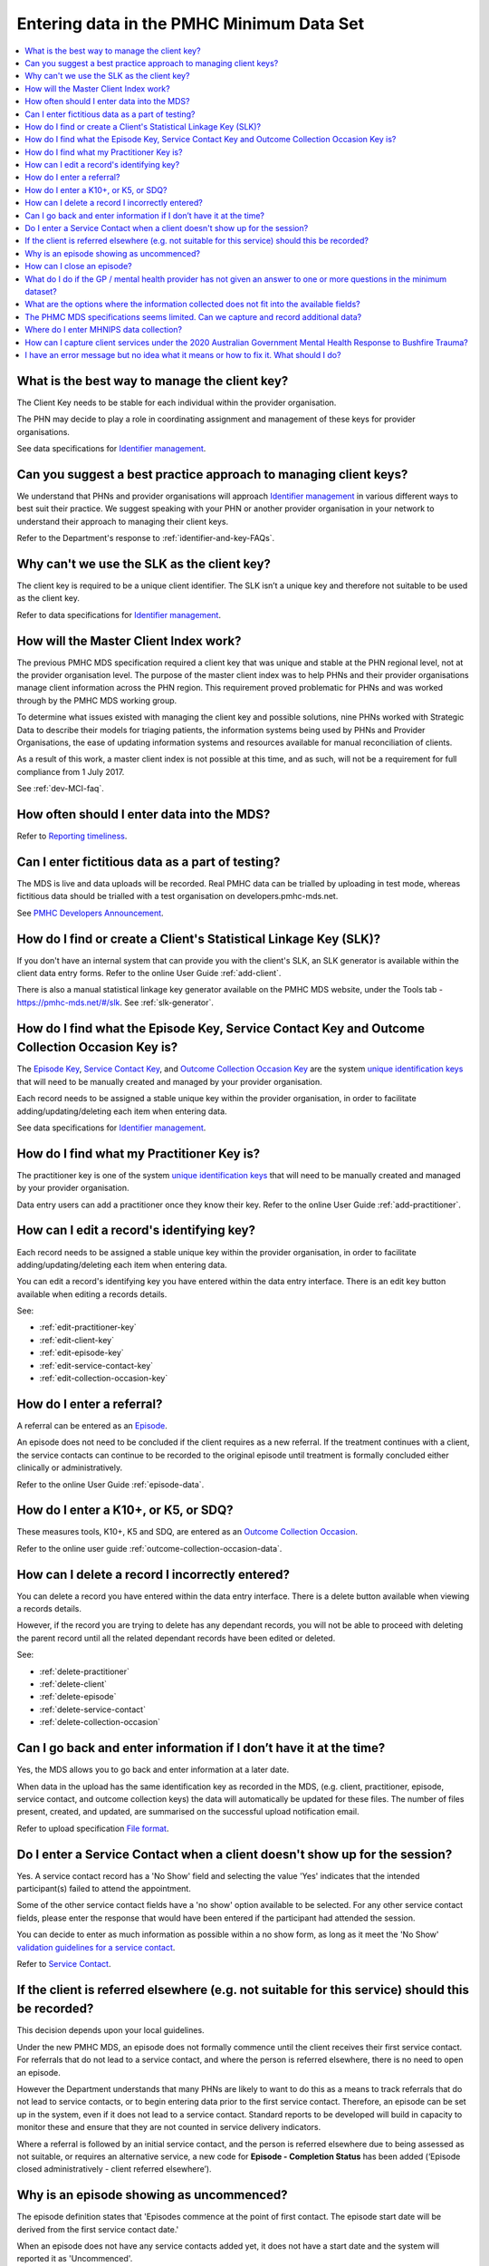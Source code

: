 .. _data-entry-FAQs:

Entering data in the PMHC Minimum Data Set
^^^^^^^^^^^^^^^^^^^^^^^^^^^^^^^^^^^^^^^^^^

.. contents::
   :local:
   :depth: 2

.. _manage-client-key-faq:

What is the best way to manage the client key?
~~~~~~~~~~~~~~~~~~~~~~~~~~~~~~~~~~~~~~~~~~~~~~

The Client Key needs to be stable for each individual within the provider organisation.

The PHN may decide to play a role in coordinating assignment and management
of these keys for provider organisations.

See data specifications for `Identifier management <http://docs.pmhc-mds.com/en/v1/data-specification/identifier-management.html>`_.

.. _best-practice-client-key-faq:

Can you suggest a best practice approach to managing client keys?
~~~~~~~~~~~~~~~~~~~~~~~~~~~~~~~~~~~~~~~~~~~~~~~~~~~~~~~~~~~~~~~~~~

We understand that PHNs and provider organisations will approach `Identifier management <http://docs.pmhc-mds.com/en/v1/data-specification/identifier-management.html>`_
in various different ways to best suit their practice. We
suggest speaking with your PHN or another
provider organisation in your network to understand their approach to managing
their client keys.

Refer to the Department's response to :ref:`identifier-and-key-FAQs`.

.. _slk-as-client-key-faq:

Why can't we use the SLK as the client key?
~~~~~~~~~~~~~~~~~~~~~~~~~~~~~~~~~~~~~~~~~~~

The client key is required to be a unique client identifier. The SLK isn’t a
unique key and therefore not suitable to be used as the client key.

Refer to data specifications for `Identifier management <http://docs.pmhc-mds.com/en/v1/data-specification/identifier-management.html>`_.

.. _master-client-index-faq:

How will the Master Client Index work?
~~~~~~~~~~~~~~~~~~~~~~~~~~~~~~~~~~~~~~

The previous PMHC MDS specification required a client key that was unique and
stable at the PHN regional level, not at the provider organisation level. The
purpose of the master client index was to help PHNs and their provider organisations
manage client information across the PHN region. This requirement proved
problematic for PHNs and was worked through by the PMHC MDS working group.

To determine what issues existed with managing the client key and possible solutions,
nine PHNs worked with Strategic Data to describe their models for triaging patients,
the information systems being used by PHNs and Provider Organisations, the ease of
updating information systems and resources available for manual reconciliation of clients.

As a result of this work, a master client index is not possible at this time,
and as such, will not be a requirement for full compliance from 1 July 2017.

See :ref:`dev-MCI-faq`.

.. _data-entry-frequency-faq:

How often should I enter data into the MDS?
~~~~~~~~~~~~~~~~~~~~~~~~~~~~~~~~~~~~~~~~~~~

Refer to `Reporting timeliness <https://docs.pmhc-mds.com/en/v1/data-specification/reporting-arrangements.html#reporting-timeliness>`_.

.. _test-fictitious-data-faq:

Can I enter fictitious data as a part of testing?
~~~~~~~~~~~~~~~~~~~~~~~~~~~~~~~~~~~~~~~~~~~~~~~~~

The MDS is live and data uploads will be recorded. Real PMHC data can be trialled
by uploading in test mode, whereas fictitious data should be trialled with a
test organisation on developers.pmhc-mds.net.

See `PMHC Developers Announcement <https://www.pmhc-mds.com/2017/02/17/Separate-PMHC-MDS-now-available-for-software-developers-to-test-upload-files/>`__.

.. _enter-slk-faq:

How do I find or create a Client's Statistical Linkage Key (SLK)?
~~~~~~~~~~~~~~~~~~~~~~~~~~~~~~~~~~~~~~~~~~~~~~~~~~~~~~~~~~~~~~~~~

If you don't have an internal system that can provide you with the client's SLK,
an SLK generator is available within the client data entry forms. Refer to the
online User Guide :ref:`add-client`.

There is also a manual statistical linkage key generator available on the PMHC MDS
website, under the Tools tab - https://pmhc-mds.net/#/slk. See :ref:`slk-generator`.

.. _enter-unique-key-faq:

How do I find what the Episode Key, Service Contact Key and Outcome Collection Occasion Key is?
~~~~~~~~~~~~~~~~~~~~~~~~~~~~~~~~~~~~~~~~~~~~~~~~~~~~~~~~~~~~~~~~~~~~~~~~~~~~~~~~~~~~~~~~~~~~~~~

The `Episode Key <https://docs.pmhc-mds.com/en/v1/data-specification/data-model-and-specifications.html#episode-data-elements>`_,
`Service Contact Key <https://docs.pmhc-mds.com/en/v1/data-specification/data-model-and-specifications.html#service-contact-data-elements>`_,
and `Outcome Collection Occasion Key <https://docs.pmhc-mds.com/en/v1/data-specification/data-model-and-specifications.html#outcome-collection-occasion-data-elements>`_
are the system `unique identification keys <https://docs.pmhc-mds.com/en/v1/data-specification/identifier-management.html#unique-keys>`_ that will need to
be manually created and managed by your provider organisation.

Each record needs to be assigned a stable unique key within the provider organisation,
in order to facilitate adding/updating/deleting each item when entering data.

See data specifications for `Identifier management <http://docs.pmhc-mds.com/en/v1/data-specification/identifier-management.html>`_.

.. _enter-practitioner-key-faq:

How do I find what my Practitioner Key is?
~~~~~~~~~~~~~~~~~~~~~~~~~~~~~~~~~~~~~~~~~~

The practitioner key is one of the system `unique identification keys <https://docs.pmhc-mds.com/en/v1/data-specification/identifier-management.html#unique-keys>`_ that will
need to be manually created and managed by your provider organisation.

Data entry users can add a practitioner once they know their key. Refer to the
online User Guide :ref:`add-practitioner`.

.. _enter-edit-key-faq:

How can I edit a record's identifying key?
~~~~~~~~~~~~~~~~~~~~~~~~~~~~~~~~~~~~~~~~~~~~

Each record needs to be assigned a stable unique key within the provider organisation,
in order to facilitate adding/updating/deleting each item when entering data.

You can edit a record's identifying key you have entered within the data entry interface. There
is an edit key button available when editing a records details.

See:

* :ref:`edit-practitioner-key`

* :ref:`edit-client-key`

* :ref:`edit-episode-key`

* :ref:`edit-service-contact-key`

* :ref:`edit-collection-occasion-key`

.. _enter-referral-faq:

How do I enter a referral?
~~~~~~~~~~~~~~~~~~~~~~~~~~

A referral can be entered as an `Episode <https://docs.pmhc-mds.com/en/v1/data-specification/data-model-and-specifications.html#key-concepts-episode>`_.

An episode does not need to be concluded if the client requires as a new
referral. If the treatment continues with a client, the service contacts can
continue to be recorded to the original episode until treatment is formally
concluded either clinically or administratively.

Refer to the online User Guide :ref:`episode-data`.

.. _enter-k10-k5-sdq-faq:

How do I enter a K10+, or K5, or SDQ?
~~~~~~~~~~~~~~~~~~~~~~~~~~~~~~~~~~~~~

These measures tools, K10+, K5 and SDQ, are entered as
an `Outcome Collection Occasion <https://docs.pmhc-mds.com/en/v1/data-specification/data-model-and-specifications.html#outcome-collection-occasion-data-elements>`_.

Refer to the online user guide :ref:`outcome-collection-occasion-data`.

.. _enter-delete-data-faq:

How can I delete a record I incorrectly entered?
~~~~~~~~~~~~~~~~~~~~~~~~~~~~~~~~~~~~~~~~~~~~~~~~

You can delete a record you have entered within the data entry interface. There
is a delete button available when viewing a records details.

However, if the record you are trying to delete has any dependant records, you
will not be able to proceed with deleting the parent record until all the related
dependant records have been edited or deleted.

See:

* :ref:`delete-practitioner`

* :ref:`delete-client`

* :ref:`delete-episode`

* :ref:`delete-service-contact`

* :ref:`delete-collection-occasion`

.. _updated-info-faq:

Can I go back and enter information if I don’t have it at the time?
~~~~~~~~~~~~~~~~~~~~~~~~~~~~~~~~~~~~~~~~~~~~~~~~~~~~~~~~~~~~~~~~~~~

Yes, the MDS allows you to go back and enter information at a later date.

When data in the upload has the same identification key as recorded in the MDS,
(e.g. client, practitioner, episode, service contact, and outcome collection keys)
the data will automatically be updated for these files. The number of files present,
created, and updated, are summarised on the successful upload notification email.

Refer to upload specification `File format <https://docs.pmhc-mds.com/en/v1/data-specification/upload-specification.html#file-format>`_.

.. _enter-no-show-faq:

Do I enter a Service Contact when a client doesn't show up for the session?
~~~~~~~~~~~~~~~~~~~~~~~~~~~~~~~~~~~~~~~~~~~~~~~~~~~~~~~~~~~~~~~~~~~~~~~~~~~

Yes. A service contact record has a 'No Show' field and selecting the value 'Yes'
indicates that the intended participant(s) failed to attend the appointment.

Some of the other service contact fields have a 'no show' option available
to be selected. For any other service contact fields, please enter the response
that would have been entered if the participant had attended the session.

You can decide to enter as much information as possible within a no show form,
as long as it meet the 'No Show' `validation guidelines for a service contact <https://docs.pmhc-mds.com/en/v1/data-specification/validation-rules.html#service-contact-current-validations>`_.

Refer to `Service Contact <https://docs.pmhc-mds.com/en/v1/data-specification/data-model-and-specifications.html#service-contact-data-elements>`_.

.. _client-referred-elsewhere-faq:

If the client is referred elsewhere (e.g. not suitable for this service) should this be recorded?
~~~~~~~~~~~~~~~~~~~~~~~~~~~~~~~~~~~~~~~~~~~~~~~~~~~~~~~~~~~~~~~~~~~~~~~~~~~~~~~~~~~~~~~~~~~~~~~~~

This decision depends upon your local guidelines.

Under the new PMHC MDS, an episode does not formally commence until the client
receives their first service contact. For referrals that do not lead to a
service contact, and where the person is referred elsewhere, there is no need to
open an episode.

However the Department understands that many PHNs are likely to want to do this
as a means to track referrals that do not lead to service contacts, or to begin
entering data prior to the first service contact. Therefore, an episode
can be set up in the system, even if it does not lead to a service contact.
Standard reports to be developed will build in capacity to monitor these and
ensure that they are not counted in service delivery indicators.

Where a referral is followed by an initial service contact, and the person is
referred elsewhere due to being assessed as not suitable, or requires an alternative
service, a new code for **Episode - Completion Status** has been added
(‘Episode closed administratively - client referred elsewhere’).

.. _data-entry-episode-uncommenced-faq:

Why is an episode showing as uncommenced?
~~~~~~~~~~~~~~~~~~~~~~~~~~~~~~~~~~~~~~~~~

The episode definition states that 'Episodes commence at the point of first contact.
The episode start date will be derived from the first service contact date.'

When an episode does not have any service contacts added yet, it does not have
a start date and the system will reported it as 'Uncommenced'.

Refer to `Episode <https://docs.pmhc-mds.com/en/v1/data-specification/data-model-and-specifications.html#key-concepts-episode>`_.

.. _data-entry-episode-closed-faq:

How can I close an episode?
~~~~~~~~~~~~~~~~~~~~~~~~~~~

To close an episode, you can edit a client’s episode details and enter an
'Episode - End Date' and update the 'Episode - Completion Status' value.

Refer to :ref:`edit-episode`.

.. _do-not-have-answer-faq:

What do I do if the GP / mental health provider has not given an answer to one or more questions in the minimum dataset?
~~~~~~~~~~~~~~~~~~~~~~~~~~~~~~~~~~~~~~~~~~~~~~~~~~~~~~~~~~~~~~~~~~~~~~~~~~~~~~~~~~~~~~~~~~~~~~~~~~~~~~~~~~~~~~~~~~~~~~~~

Provider organisations should make every effort to ensure that the data entered
into the MDS is as complete as possible. However, most data items specify
a 'Missing' response. Where information is unavailable, please use this
response item. The aim is to minimise missing data as much as possible.

Refer to `Record formats <https://docs.pmhc-mds.com/en/v1/data-specification/data-model-and-specifications.html#record-formats>`_
for more information. By clicking the field name
this will take you to the field definition which outlines the associated notes that
provide guidance on the most suitable response.

.. _data-does-not-fit-faq:

What are the options where the information collected does not fit into the available fields?
~~~~~~~~~~~~~~~~~~~~~~~~~~~~~~~~~~~~~~~~~~~~~~~~~~~~~~~~~~~~~~~~~~~~~~~~~~~~~~~~~~~~~~~~~~~~

Each data item has associated notes that provide guidance on which response to
use. By clicking on the `Record formats <https://docs.pmhc-mds.com/en/v1/data-specification/data-model-and-specifications.html#record-formats>`_ field name this will take you to the
field definition which outlines the associated notes.

Refer to `Record formats <https://docs.pmhc-mds.com/en/v1/data-specification/data-model-and-specifications.html#record-formats>`_.

.. _capture-additional-data-faq:

The PHMC MDS specifications seems limited. Can we capture and record additional data?
~~~~~~~~~~~~~~~~~~~~~~~~~~~~~~~~~~~~~~~~~~~~~~~~~~~~~~~~~~~~~~~~~~~~~~~~~~~~~~~~~~~~~

PHNs can choose to capture and record additional data outside the PMHC MDS.

See :ref:`record-additional-data-faq`.

.. _enter-MHNIP-data-faq:

Where do I enter MHNIPS data collection?
~~~~~~~~~~~~~~~~~~~~~~~~~~~~~~~~~~~~~~~~

The Department of Health is expecting all commissioned Mental Health Nursing services
data from July 2016 to be entered into the PMHC MDS.

Refer to the Department's response to :ref:`MHNIP-data-faq`.


.. _enter-br20-data-faq:

How can I capture client services under the 2020 Australian Government Mental Health Response to Bushfire Trauma?
~~~~~~~~~~~~~~~~~~~~~~~~~~~~~~~~~~~~~~~~~~~~~~~~~~~~~~~~~~~~~~~~~~~~~~~~~~~~~~~~~~~~~~~~~~~~~~~~~~~~~~~~~~~~~~~~~

The Department has recently announced the "*Australian Government Mental Health Response to Bushfire Trauma*".
From January 2020, there is now a reserved **Episode Tag** ``!br20`` that can be easily selected or added to an Episode record if a new or existing client receives any services that meet the reporting requirements.

While services funded under the response must report in-scope activity using this tag, all PHNs may use this tag.

Refer to `Reserved Tags - !br20 <https://docs.pmhc-mds.com/projects/data-specification/en/v2/reserved-tags.html#br20>`_.


.. _enter-error-data-faq:

I have an error message but no idea what it means or how to fix it. What should I do?
~~~~~~~~~~~~~~~~~~~~~~~~~~~~~~~~~~~~~~~~~~~~~~~~~~~~~~~~~~~~~~~~~~~~~~~~~~~~~~~~~~~~~

Refer to `Record formats <https://docs.pmhc-mds.com/en/v1/data-specification/data-model-and-specifications.html#record-formats>`_
for more information. Clicking the field
name will take you to the field definition, which outlines the associated
notes that provide guidance on the response to use. It will also inform you if
there are any interrelated field requirements that can cause data errors.

If you are still unsure, please email the PMHC helpdesk on support@pmhc-mds.com and provide
a description of where the error occurred, a screenshot if possible, and the
error log number. The error log number is displayed at the end of the error message,
e.g. [BVDS105Q], and will assist for the helpdesk in quickly identifying the
error and providing you with a clear response about how to rectify the issue.
